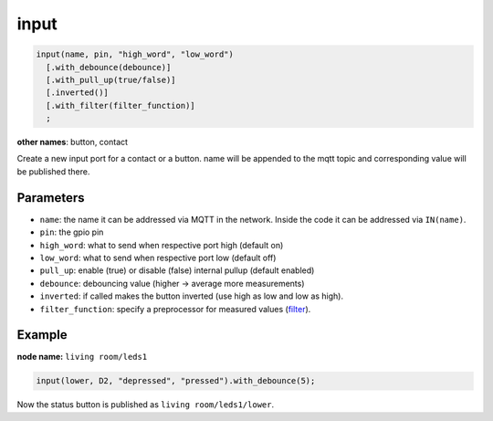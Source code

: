 input
=====

..  code-block:: cpp

    input(name, pin, "high_word", "low_word")
      [.with_debounce(debounce)]
      [.with_pull_up(true/false)]
      [.inverted()]
      [.with_filter(filter_function)]
      ;

**other names**: button, contact

Create a new input port for a contact or a button.
name will be appended to the mqtt topic and corresponding
value will be published there.

Parameters
----------

- ``name``: the name it can be addressed via MQTT in the network. Inside the code
  it can be addressed via ``IN(name)``.

- ``pin``: the gpio pin

- ``high_word``: what to send when respective port high (default on)

- ``low_word``: what to send when respective port low (default off)

- ``pull_up``: enable (true) or disable (false) internal pullup (default enabled)

- ``debounce``: debouncing value (higher -> average more measurements)

- ``inverted``: if called makes the button inverted (use high as low and low as high).

- ``filter_function``: specify a preprocessor for measured values
  (`filter <filter.rst>`_).

Example
-------

**node name:** ``living room/leds1``

..  code-block:: cpp
    
    input(lower, D2, "depressed", "pressed").with_debounce(5);

Now the status button is published as ``living room/leds1/lower``.
